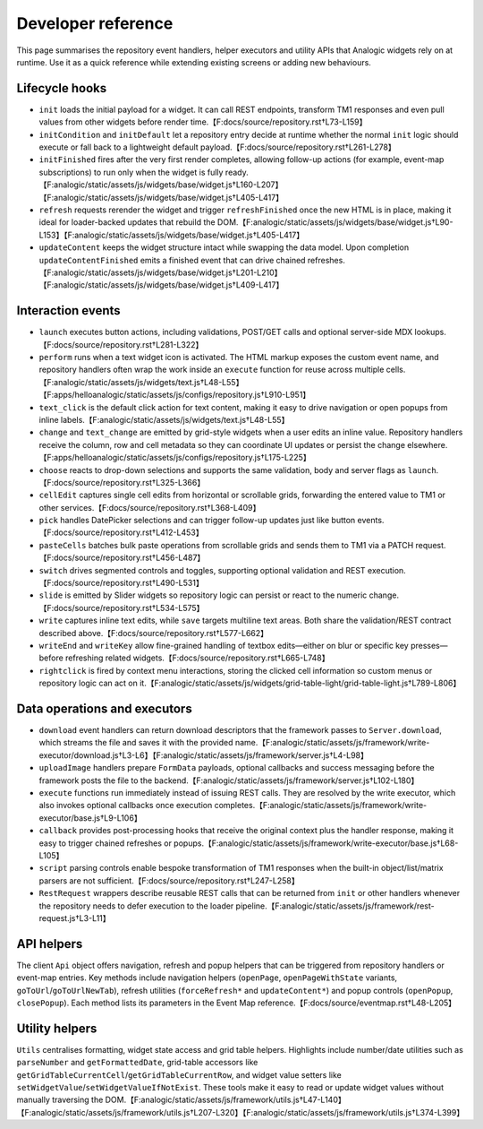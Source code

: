 Developer reference
===================

This page summarises the repository event handlers, helper executors and
utility APIs that Analogic widgets rely on at runtime. Use it as a quick
reference while extending existing screens or adding new behaviours.

Lifecycle hooks
---------------

* ``init`` loads the initial payload for a widget. It can call REST
  endpoints, transform TM1 responses and even pull values from other
  widgets before render time.【F:docs/source/repository.rst†L73-L159】
* ``initCondition`` and ``initDefault`` let a repository entry decide at
  runtime whether the normal ``init`` logic should execute or fall back
  to a lightweight default payload.【F:docs/source/repository.rst†L261-L278】
* ``initFinished`` fires after the very first render completes, allowing
  follow-up actions (for example, event-map subscriptions) to run only
  when the widget is fully ready.【F:analogic/static/assets/js/widgets/base/widget.js†L160-L207】【F:analogic/static/assets/js/widgets/base/widget.js†L405-L417】
* ``refresh`` requests rerender the widget and trigger
  ``refreshFinished`` once the new HTML is in place, making it ideal for
  loader-backed updates that rebuild the DOM.【F:analogic/static/assets/js/widgets/base/widget.js†L90-L153】【F:analogic/static/assets/js/widgets/base/widget.js†L405-L417】
* ``updateContent`` keeps the widget structure intact while swapping the
  data model. Upon completion ``updateContentFinished`` emits a finished
  event that can drive chained refreshes.【F:analogic/static/assets/js/widgets/base/widget.js†L201-L210】【F:analogic/static/assets/js/widgets/base/widget.js†L409-L417】

Interaction events
------------------

* ``launch`` executes button actions, including validations, POST/GET
  calls and optional server-side MDX lookups.【F:docs/source/repository.rst†L281-L322】
* ``perform`` runs when a text widget icon is activated. The HTML markup
  exposes the custom event name, and repository handlers often wrap the
  work inside an ``execute`` function for reuse across multiple cells.【F:analogic/static/assets/js/widgets/text.js†L48-L55】【F:apps/helloanalogic/static/assets/js/configs/repository.js†L910-L951】
* ``text_click`` is the default click action for text content, making it
  easy to drive navigation or open popups from inline labels.【F:analogic/static/assets/js/widgets/text.js†L48-L55】
* ``change`` and ``text_change`` are emitted by grid-style widgets when a
  user edits an inline value. Repository handlers receive the column,
  row and cell metadata so they can coordinate UI updates or persist the
  change elsewhere.【F:apps/helloanalogic/static/assets/js/configs/repository.js†L175-L225】
* ``choose`` reacts to drop-down selections and supports the same
  validation, body and server flags as ``launch``.【F:docs/source/repository.rst†L325-L366】
* ``cellEdit`` captures single cell edits from horizontal or scrollable
  grids, forwarding the entered value to TM1 or other services.【F:docs/source/repository.rst†L368-L409】
* ``pick`` handles DatePicker selections and can trigger follow-up
  updates just like button events.【F:docs/source/repository.rst†L412-L453】
* ``pasteCells`` batches bulk paste operations from scrollable grids and
  sends them to TM1 via a PATCH request.【F:docs/source/repository.rst†L456-L487】
* ``switch`` drives segmented controls and toggles, supporting optional
  validation and REST execution.【F:docs/source/repository.rst†L490-L531】
* ``slide`` is emitted by Slider widgets so repository logic can persist
  or react to the numeric change.【F:docs/source/repository.rst†L534-L575】
* ``write`` captures inline text edits, while ``save`` targets multiline
  text areas. Both share the validation/REST contract described above.【F:docs/source/repository.rst†L577-L662】
* ``writeEnd`` and ``writeKey`` allow fine-grained handling of textbox
  edits—either on blur or specific key presses—before refreshing related
  widgets.【F:docs/source/repository.rst†L665-L748】
* ``rightclick`` is fired by context menu interactions, storing the
  clicked cell information so custom menus or repository logic can act
  on it.【F:analogic/static/assets/js/widgets/grid-table-light/grid-table-light.js†L789-L806】

Data operations and executors
-----------------------------

* ``download`` event handlers can return download descriptors that the
  framework passes to ``Server.download``, which streams the file and
  saves it with the provided name.【F:analogic/static/assets/js/framework/write-executor/download.js†L3-L6】【F:analogic/static/assets/js/framework/server.js†L4-L98】
* ``uploadImage`` handlers prepare ``FormData`` payloads, optional
  callbacks and success messaging before the framework posts the file to
  the backend.【F:analogic/static/assets/js/framework/server.js†L102-L180】
* ``execute`` functions run immediately instead of issuing REST calls.
  They are resolved by the write executor, which also invokes optional
  callbacks once execution completes.【F:analogic/static/assets/js/framework/write-executor/base.js†L9-L106】
* ``callback`` provides post-processing hooks that receive the original
  context plus the handler response, making it easy to trigger chained
  refreshes or popups.【F:analogic/static/assets/js/framework/write-executor/base.js†L68-L105】
* ``script`` parsing controls enable bespoke transformation of TM1
  responses when the built-in object/list/matrix parsers are not
  sufficient.【F:docs/source/repository.rst†L247-L258】
* ``RestRequest`` wrappers describe reusable REST calls that can be
  returned from ``init`` or other handlers whenever the repository needs
  to defer execution to the loader pipeline.【F:analogic/static/assets/js/framework/rest-request.js†L3-L11】

API helpers
-----------

The client ``Api`` object offers navigation, refresh and popup helpers
that can be triggered from repository handlers or event-map entries. Key
methods include navigation helpers (``openPage``, ``openPageWithState``
variants, ``goToUrl``/``goToUrlNewTab``), refresh utilities
(``forceRefresh*`` and ``updateContent*``) and popup controls
(``openPopup``, ``closePopup``). Each method lists its parameters in the
Event Map reference.【F:docs/source/eventmap.rst†L48-L205】

Utility helpers
---------------

``Utils`` centralises formatting, widget state access and grid table
helpers. Highlights include number/date utilities such as
``parseNumber`` and ``getFormattedDate``, grid-table accessors like
``getGridTableCurrentCell``/``getGridTableCurrentRow``, and widget value
setters like ``setWidgetValue``/``setWidgetValueIfNotExist``. These tools
make it easy to read or update widget values without manually traversing
the DOM.【F:analogic/static/assets/js/framework/utils.js†L47-L140】【F:analogic/static/assets/js/framework/utils.js†L207-L320】【F:analogic/static/assets/js/framework/utils.js†L374-L399】
